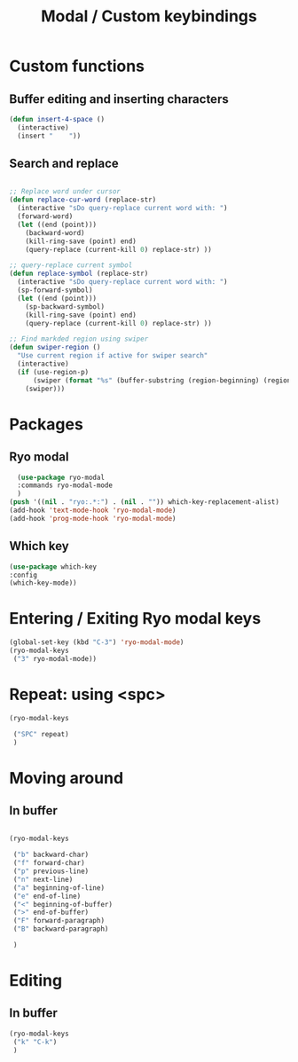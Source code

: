 #+Title: Modal / Custom keybindings

* Custom functions

** Buffer editing and inserting characters

#+begin_src emacs-lisp
  (defun insert-4-space ()
    (interactive)
    (insert "    "))
#+end_src

** Search and replace

#+begin_src emacs-lisp

  ;; Replace word under cursor
  (defun replace-cur-word (replace-str)
    (interactive "sDo query-replace current word with: ")
    (forward-word)
    (let ((end (point)))
      (backward-word)
      (kill-ring-save (point) end)
      (query-replace (current-kill 0) replace-str) ))

  ;; query-replace current symbol
  (defun replace-symbol (replace-str)
    (interactive "sDo query-replace current word with: ")
    (sp-forward-symbol)
    (let ((end (point)))
      (sp-backward-symbol)
      (kill-ring-save (point) end)
      (query-replace (current-kill 0) replace-str) ))

  ;; Find markded region using swiper
  (defun swiper-region ()
    "Use current region if active for swiper search"
    (interactive)
    (if (use-region-p)
        (swiper (format "%s" (buffer-substring (region-beginning) (region-end))))
      (swiper)))
#+end_src

* Packages

** Ryo modal

#+begin_src emacs-lisp
  (use-package ryo-modal
  :commands ryo-modal-mode
  )
(push '((nil . "ryo:.*:") . (nil . "")) which-key-replacement-alist)
(add-hook 'text-mode-hook 'ryo-modal-mode)
(add-hook 'prog-mode-hook 'ryo-modal-mode)
#+end_src

** Which key

#+begin_src emacs-lisp
  (use-package which-key
  :config
  (which-key-mode))
#+end_src

* Entering / Exiting Ryo modal keys

#+begin_src emacs-lisp
  (global-set-key (kbd "C-3") 'ryo-modal-mode)
  (ryo-modal-keys
   ("3" ryo-modal-mode))
#+end_src

* Repeat: using <spc>

#+begin_src emacs-lisp
  (ryo-modal-keys

   ("SPC" repeat)
   )
#+end_src

* Moving around

** In buffer

#+begin_src emacs-lisp

  (ryo-modal-keys

   ("b" backward-char)  
   ("f" forward-char)  
   ("p" previous-line)  
   ("n" next-line)  
   ("a" beginning-of-line)  
   ("e" end-of-line) 
   ("<" beginning-of-buffer) 
   (">" end-of-buffer)
   ("F" forward-paragraph)
   ("B" backward-paragraph)

   )

  #+end_src

* Editing

** In buffer

#+begin_src emacs-lisp
  (ryo-modal-keys
   ("k" "C-k")
   )
#+end_src


